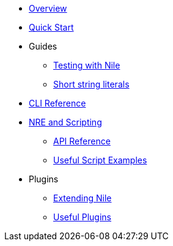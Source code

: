 * xref:index.adoc[Overview]
* xref:quickstart.adoc[Quick Start]

* Guides
** xref:testing.adoc[Testing with Nile]
** xref:strings.adoc[Short string literals]

* xref:commands.adoc[CLI Reference]

* xref:nre.adoc[NRE and Scripting]
** xref:api.adoc[API Reference]
** xref:scripts.adoc[Useful Script Examples]

* Plugins
** xref:create_plugin.adoc[Extending Nile]
** xref:plugins.adoc[Useful Plugins]




